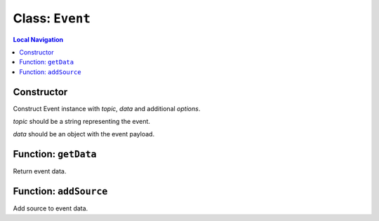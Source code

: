 ================
Class: ``Event``
================


.. contents:: Local Navigation
   :local:

Constructor
===========

Construct Event instance with *topic*, *data* and additional *options*.

.. js:class:: Event(topic, data, [options])


*topic* should be a string representing the event.

*data* should be an object with the event payload.


.. _Event.getData:


Function: ``getData``
=====================

Return event data.

.. js:function:: getData()

    
    
.. _Event.addSource:


Function: ``addSource``
=======================

Add source to event data.

.. js:function:: addSource(source)

